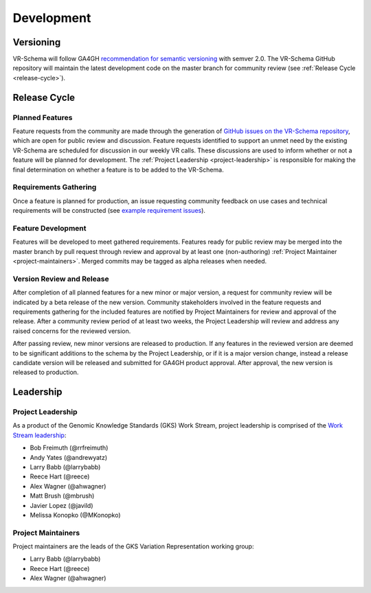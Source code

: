###########
Development
###########

**********
Versioning
**********

VR-Schema will follow GA4GH `recommendation for semantic versioning`_ with semver 2.0. The VR-Schema GitHub repository will maintain the latest development code on the master branch for community review (see :ref:`Release Cycle <release-cycle>`).

.. _release-cycle:

*************
Release Cycle
*************

Planned Features
================
Feature requests from the community are made through the generation of `GitHub issues on the VR-Schema repository`_, which are open for public review and discussion. Feature requests identified to support an unmet need by the existing VR-Schema are scheduled for discussion in our weekly VR calls. These discussions are used to inform whether or not a feature will be planned for development. The :ref:`Project Leadership <project-leadership>` is responsible for making the final determination on whether a feature is to be added to the VR-Schema.

Requirements Gathering
======================
Once a feature is planned for production, an issue requesting community feedback on use cases and technical requirements will be constructed (see `example requirement issues`_).

Feature Development
===================
Features will be developed to meet gathered requirements. Features ready for public review may be merged into the master branch by pull request through review and approval by at least one (non-authoring) :ref:`Project Maintainer <project-maintainers>`. Merged commits may be tagged as alpha releases when needed.

Version Review and Release
==========================
After completion of all planned features for a new minor or major version, a request for community review will be indicated by a beta release of the new version. Community stakeholders involved in the feature requests and requirements gathering for the included features are notified by Project Maintainers for review and approval of the release. After a community review period of at least two weeks, the Project Leadership will review and address any raised concerns for the reviewed version.

After passing review, new minor versions are released to production. If any features in the reviewed version are deemed to be significant additions to the schema by the Project Leadership, or if it is a major version change, instead a release candidate version will be released and submitted for GA4GH product approval. After approval, the new version is released to production.

**********
Leadership
**********

.. _project-leadership:

Project Leadership
==================
As a product of the Genomic Knowledge Standards (GKS) Work Stream, project leadership is comprised of the `Work Stream leadership`_:

* Bob Freimuth (@rrfreimuth)
* Andy Yates (@andrewyatz)
* Larry Babb (@larrybabb)
* Reece Hart (@reece)
* Alex Wagner (@ahwagner)
* Matt Brush (@mbrush)
* Javier Lopez (@javild)
* Melissa Konopko (@MKonopko)

.. _project-maintainers:

Project Maintainers
===================
Project maintainers are the leads of the GKS Variation Representation working group:

* Larry Babb (@larrybabb)
* Reece Hart (@reece)
* Alex Wagner (@ahwagner)


.. _recommendation for semantic versioning: https://docs.google.com/document/d/1UUJSnsPw32W5r1jaJ0vI11X0LLLygpAC9TNosjSge_w/edit#heading=h.h5gpuoaxcrgy
.. _GitHub issues on the VR-Schema repository: https://github.com/ga4gh/vr-schema/issues
.. _example requirement issues: https://github.com/ga4gh/vr-schema/labels/requirements
.. _Work Stream leadership: https://ga4gh-gks.github.io/
